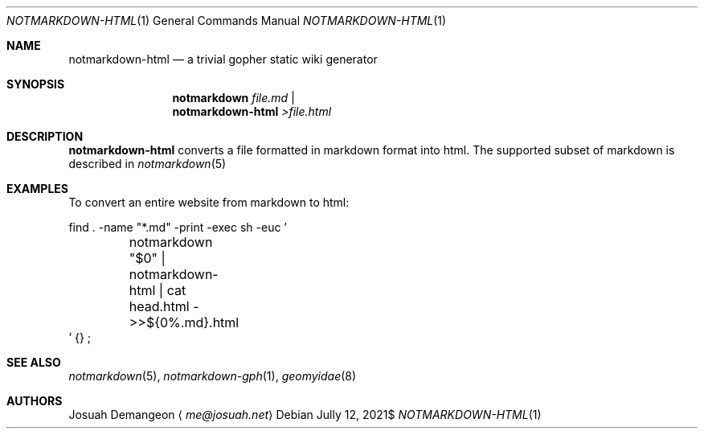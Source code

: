 .Dd $Mdocdate: Jully 12 2021$
.Dt NOTMARKDOWN-HTML 1
.Os
.
.Sh NAME
.
.Nm notmarkdown-html
.Nd a trivial gopher static wiki generator
.
.Sh SYNOPSIS
.
.Nm notmarkdown Ar file.md No | Nm notmarkdown-html No Pa >file.html
.
.Sh DESCRIPTION
.
.Nm
converts a file formatted in markdown format into html.
The supported subset of markdown is described in
.Xr notmarkdown 5
.
.Sh EXAMPLES
.
.Pp
To convert an entire website from markdown to html:
.Bd -literal
find . -name "*.md" -print -exec sh -euc '
	notmarkdown "$0" | notmarkdown-html | cat head.html - >>${0%.md}.html
\&' {} \;
.Ed
.
.Sh SEE ALSO
.
.Xr notmarkdown 5 ,
.Xr notmarkdown-gph 1 ,
.Xr geomyidae 8
.
.Sh AUTHORS
.
.An Josuah Demangeon
.Aq Mt me@josuah.net
